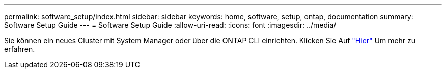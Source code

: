 ---
permalink: software_setup/index.html 
sidebar: sidebar 
keywords: home, software, setup, ontap, documentation 
summary: Software Setup Guide 
---
= Software Setup Guide
:allow-uri-read: 
:icons: font
:imagesdir: ../media/


[role="lead"]
Sie können ein neues Cluster mit System Manager oder über die ONTAP CLI einrichten. Klicken Sie Auf link:https://docs.netapp.com/us-en/ontap/task_configure_ontap.html["Hier"] Um mehr zu erfahren.
